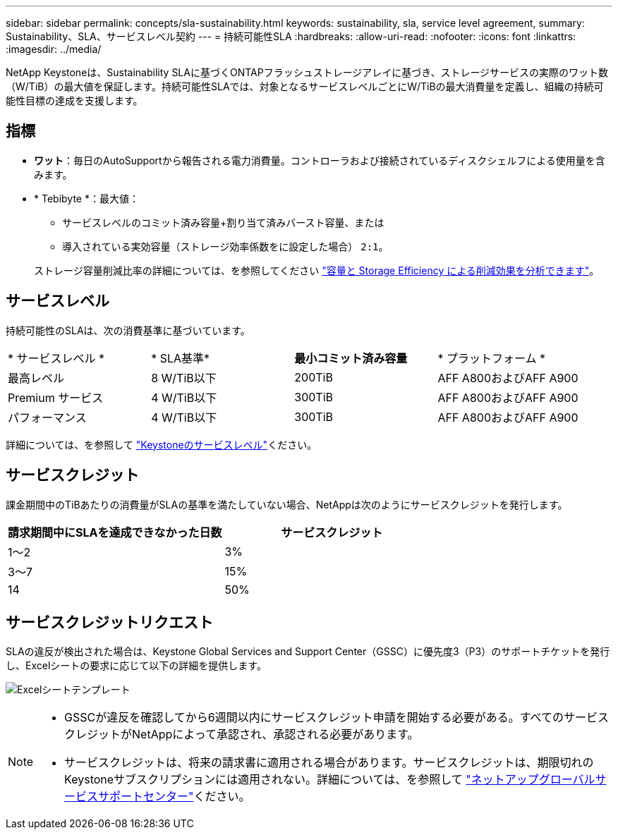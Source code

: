 ---
sidebar: sidebar 
permalink: concepts/sla-sustainability.html 
keywords: sustainability, sla, service level agreement, 
summary: Sustainability、SLA、サービスレベル契約 
---
= 持続可能性SLA
:hardbreaks:
:allow-uri-read: 
:nofooter: 
:icons: font
:linkattrs: 
:imagesdir: ../media/


[role="lead"]
NetApp Keystoneは、Sustainability SLAに基づくONTAPフラッシュストレージアレイに基づき、ストレージサービスの実際のワット数（W/TiB）の最大値を保証します。持続可能性SLAでは、対象となるサービスレベルごとにW/TiBの最大消費量を定義し、組織の持続可能性目標の達成を支援します。



== 指標

* *ワット*：毎日のAutoSupportから報告される電力消費量。コントローラおよび接続されているディスクシェルフによる使用量を含みます。
* * Tebibyte *：最大値：
+
** サービスレベルのコミット済み容量+割り当て済みバースト容量、または
** 導入されている実効容量（ストレージ効率係数をに設定した場合） `2:1`。


+
ストレージ容量削減比率の詳細については、を参照してください https://docs.netapp.com/us-en/active-iq/task_analyze_storage_efficiency.html["容量と Storage Efficiency による削減効果を分析できます"^]。





== サービスレベル

持続可能性のSLAは、次の消費基準に基づいています。

|===


| * サービスレベル * | * SLA基準* | *最小コミット済み容量* | * プラットフォーム * 


 a| 
最高レベル
| 8 W/TiB以下 | 200TiB | AFF A800およびAFF A900 


 a| 
Premium サービス
| 4 W/TiB以下 | 300TiB | AFF A800およびAFF A900 


 a| 
パフォーマンス
| 4 W/TiB以下 | 300TiB | AFF A800およびAFF A900 
|===
詳細については、を参照して link:https://docs.netapp.com/us-en/keystone-staas/concepts/service-levels.html#service-levels-for-file-and-block-storage["Keystoneのサービスレベル"]ください。



== サービスクレジット

課金期間中のTiBあたりの消費量がSLAの基準を満たしていない場合、NetAppは次のようにサービスクレジットを発行します。

|===
| 請求期間中にSLAを達成できなかった日数 | サービスクレジット 


 a| 
1～2
 a| 
3%



 a| 
3～7
 a| 
15%



 a| 
14
 a| 
50%

|===


== サービスクレジットリクエスト

SLAの違反が検出された場合は、Keystone Global Services and Support Center（GSSC）に優先度3（P3）のサポートチケットを発行し、Excelシートの要求に応じて以下の詳細を提供します。

image:sla-breach.png["Excelシートテンプレート"]

[NOTE]
====
* GSSCが違反を確認してから6週間以内にサービスクレジット申請を開始する必要がある。すべてのサービスクレジットがNetAppによって承認され、承認される必要があります。
* サービスクレジットは、将来の請求書に適用される場合があります。サービスクレジットは、期限切れのKeystoneサブスクリプションには適用されない。詳細については、を参照して link:../concepts/gssc.html["ネットアップグローバルサービスサポートセンター"]ください。


====